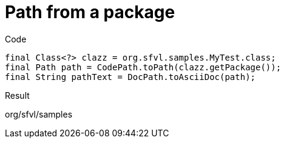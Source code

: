 ifndef::ROOT_PATH[:ROOT_PATH: ../../..]

[#org_sfvl_codeextraction_codepathtest_path_from_a_package]
= Path from a package

.Code

[source,java,indent=0]
----
        final Class<?> clazz = org.sfvl.samples.MyTest.class;
        final Path path = CodePath.toPath(clazz.getPackage());
        final String pathText = DocPath.toAsciiDoc(path);

----

Result
====
org/sfvl/samples
====

